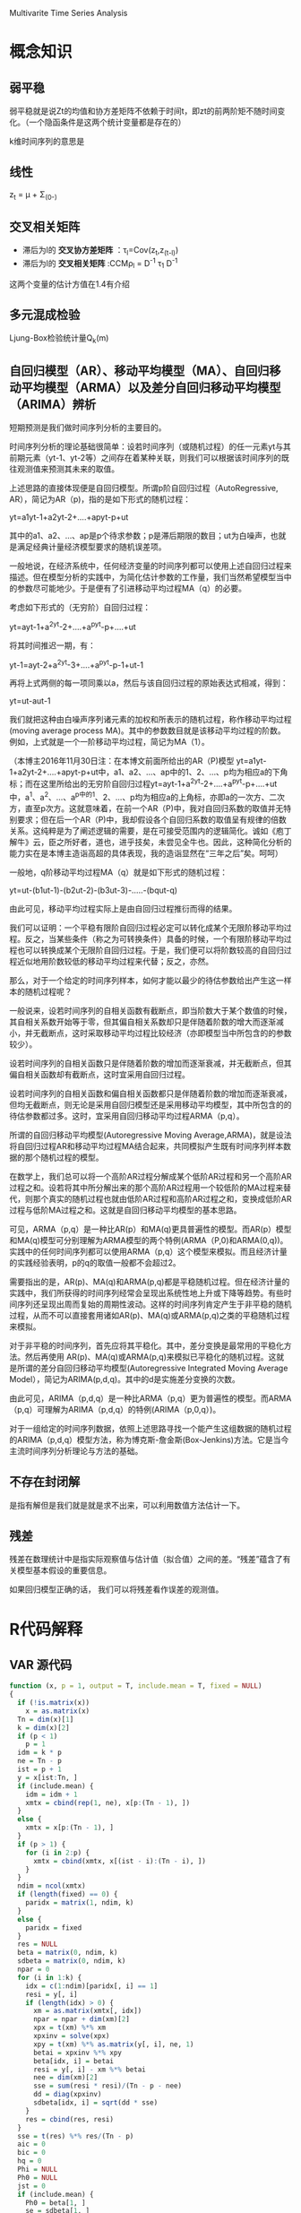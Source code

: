 Multivarite Time Series Analysis

* 概念知识
** 弱平稳
弱平稳就是说Zt的均值和协方差矩阵不依赖于时间t，即zt的前两阶矩不随时间变化。（一个隐函条件是这两个统计变量都是存在的）

k维时间序列的意思是

** 线性
z_t = μ + Σ_(0-)

** 交叉相关矩阵
   + 滞后为l的 *交叉协方差矩阵* ：τ_l=Cov(z_t,z_(t-l)) 
   + 滞后为l的 *交叉相关矩阵* :CCMρ_l = D^-1 τ_1 D^-1

这两个变量的估计方值在1.4有介绍

** 多元混成检验
Ljung-Box检验统计量Q_k(m)

** 自回归模型（AR）、移动平均模型（MA）、自回归移动平均模型（ARMA）以及差分自回归移动平均模型（ARIMA）辨析  
   短期预测是我们做时间序列分析的主要目的。

        时间序列分析的理论基础很简单：设若时间序列（或随机过程）的任一元素yt与其前期元素（yt-1、yt-2等）之间存在着某种关联，则我们可以根据该时间序列的既往观测值来预测其未来的取值。
 
       上述思路的直接体现便是自回归模型。所谓p阶自回归过程（AutoRegressive, AR），简记为AR（p)，指的是如下形式的随机过程：

         yt=a1yt-1+a2yt-2+....+apyt-p+ut

        其中的a1、a2、...、ap是p个待求参数；p是滞后期限的数目；ut为白噪声，也就是满足经典计量经济模型要求的随机误差项。

       一般地说，在经济系统中，任何经济变量的时间序列都可以使用上述自回归过程来描述。但在模型分析的实践中，为简化估计参数的工作量，我们当然希望模型当中的参数尽可能地少。于是便有了引进移动平均过程MA（q）的必要。

       考虑如下形式的（无穷阶）自回归过程：

       yt=ayt-1+a^2yt-2+....+a^pyt-p+....+ut   

将其时间推迟一期，有：

       yt-1=ayt-2+a^2yt-3+....+a^pyt-p-1+ut-1

再将上式两侧的每一项同乘以a，然后与该自回归过程的原始表达式相减，得到：

      yt=ut-aut-1

        我们就把这种由白噪声序列诸元素的加权和所表示的随机过程，称作移动平均过程(moving average process MA)。其中的参数数目就是该移动平均过程的阶数。例如，上式就是一个一阶移动平均过程，简记为MA（1）。

       （本博主2016年11月30日注：在本博文前面所给出的AR（P)模型 yt=a1yt-1+a2yt-2+....+apyt-p+ut中，a1、a2、...、ap中的1、2、...、p均为相应a的下角标；而在这里所给出的无穷阶自回归过程yt=ayt-1+a^2yt-2+....+a^pyt-p+....+ut 中，a^1、a^2、...、a^p中的1、2、...、p均为相应a的上角标，亦即a的一次方、二次方，直至p次方。这就意味着，在前一个AR（P)中，我对自回归系数的取值并无特别要求；但在后一个AR（P)中，我却假设各个自回归系数的取值呈有规律的倍数关系。这纯粹是为了阐述逻辑的需要，是在可接受范围内的逻辑简化。诚如《庖丁解牛》云，臣之所好者，道也，进乎技矣，未尝见全牛也。因此，这种简化分析的能力实在是本博主造诣高超的具体表现，我的造诣显然在“三年之后”矣。呵呵） 

        一般地，q阶移动平均过程MA（q）就是如下形式的随机过程：

       yt=ut-(b1ut-1)-(b2ut-2)-(b3ut-3)-.....-(bqut-q)

       由此可见，移动平均过程实际上是由自回归过程推衍而得的结果。

       我们可以证明：一个平稳有限阶自回归过程必定可以转化成某个无限阶移动平均过程。反之，当某些条件（称之为可转换条件）具备的时候，一个有限阶移动平均过程也可以转换成某个无限阶自回归过程。于是，我们便可以将阶数较高的自回归过程近似地用阶数较低的移动平均过程来代替；反之，亦然。

       那么，对于一个给定的时间序列样本，如何才能以最少的待估参数给出产生这一样本的随机过程呢？

       一般说来，设若时间序列的自相关函数有截断点，即当阶数大于某个数值的时候，其自相关系数开始等于零，但其偏自相关系数却只是伴随着阶数的增大而逐渐减小，并无截断点，这时采取移动平均过程比较经济（亦即模型当中所包含的的参数较少）。

       设若时间序列的自相关函数只是伴随着阶数的增加而逐渐衰减，并无截断点，但其偏自相关函数却有截断点，这时宜采用自回归过程。

       设若时间序列的自相关函数和偏自相关函数都只是伴随着阶数的增加而逐渐衰减，但均无截断点，则无论是采用自回归模型还是采用移动平均模型，其中所包含的的待估参数都过多。这时，宜采用自回归移动平均过程ARMA（p,q）。

       所谓的自回归移动平均模型(Autoregressive Moving Average,ARMA)，就是设法将自回归过程AR和移动平均过程MA结合起来，共同模拟产生既有时间序列样本数据的那个随机过程的模型。

       在数学上，我们总可以将一个高阶AR过程分解成某个低阶AR过程和另一个高阶AR过程之和。设若将其中所分解出来的那个高阶AR过程用一个较低阶的MA过程来替代，则那个真实的随机过程也就由低阶AR过程和高阶AR过程之和，变换成低阶AR过程与低阶MA过程之和。这就是自回归移动平均模型的基本思路。

       可见，ARMA（p,q）是一种比AR(p）和MA(q)更具普遍性的模型。而AR(p）模型和MA(q)模型可分别理解为ARMA模型的两个特例(ARMA（P,0)和ARMA(0,q))。实践中的任何时间序列都可以使用ARMA（p,q）这个模型来模拟。而且经济计量的实践经验表明，p的q的取值一般都不会超过2。

       需要指出的是，AR(p)、MA(q)和ARMA(p,q)都是平稳随机过程。但在经济计量的实践中，我们所获得的时间序列经常会呈现出系统性地上升或下降等趋势。有些时间序列还呈现出周而复始的周期性波动。这样的时间序列肯定产生于非平稳的随机过程，从而不可以直接套用诸如AR(p)、MA(q)或ARMA(p,q)之类的平稳随机过程来模拟。

       对于非平稳的时间序列，首先应将其平稳化。其中，差分变换是最常用的平稳化方法。然后再使用  AR(p)、MA(q)或ARMA(p,q)来模拟已平稳化的随机过程。这就是所谓的差分自回归移动平均模型(Autoregressive Integrated Moving Average Model），简记为ARIMA(p,d,q)。其中的d是实施差分变换的次数。

       由此可见，ARIMA（p,d,q）是一种比ARMA（p,q）更为普遍性的模型。而ARMA（p,q）可理解为ARIMA（p,d,q）的特例(ARIMA（p,0,q）)。

       对于一组给定的时间序列数据，依照上述思路寻找一个能产生这组数据的随机过程的ARIMA（p,d,q）模型方法，称为博克斯-詹金斯(Box-Jenkins)方法。它是当今主流时间序列分析理论与方法的基础。

** 不存在封闭解
   是指有解但是我们就是就是求不出来，可以利用数值方法估计一下。
** 残差
  残差在数理统计中是指实际观察值与估计值（拟合值）之间的差。“残差”蕴含了有关模型基本假设的重要信息。

  如果回归模型正确的话， 我们可以将残差看作误差的观测值。
* R代码解释
** VAR 源代码
#+BEGIN_SRC R
function (x, p = 1, output = T, include.mean = T, fixed = NULL) 
{
  if (!is.matrix(x)) 
    x = as.matrix(x)
  Tn = dim(x)[1]
  k = dim(x)[2]
  if (p < 1) 
    p = 1
  idm = k * p
  ne = Tn - p
  ist = p + 1
  y = x[ist:Tn, ]
  if (include.mean) {
    idm = idm + 1
    xmtx = cbind(rep(1, ne), x[p:(Tn - 1), ])
  }
  else {
    xmtx = x[p:(Tn - 1), ]
  }
  if (p > 1) {
    for (i in 2:p) {
      xmtx = cbind(xmtx, x[(ist - i):(Tn - i), ])
    }
  }
  ndim = ncol(xmtx)
  if (length(fixed) == 0) {
    paridx = matrix(1, ndim, k)
  }
  else {
    paridx = fixed
  }
  res = NULL
  beta = matrix(0, ndim, k)
  sdbeta = matrix(0, ndim, k)
  npar = 0
  for (i in 1:k) {
    idx = c(1:ndim)[paridx[, i] == 1]
    resi = y[, i]
    if (length(idx) > 0) {
      xm = as.matrix(xmtx[, idx])
      npar = npar + dim(xm)[2]
      xpx = t(xm) %*% xm
      xpxinv = solve(xpx)
      xpy = t(xm) %*% as.matrix(y[, i], ne, 1)
      betai = xpxinv %*% xpy
      beta[idx, i] = betai
      resi = y[, i] - xm %*% betai
      nee = dim(xm)[2]
      sse = sum(resi * resi)/(Tn - p - nee)
      dd = diag(xpxinv)
      sdbeta[idx, i] = sqrt(dd * sse)
    }
    res = cbind(res, resi)
  }
  sse = t(res) %*% res/(Tn - p)
  aic = 0
  bic = 0
  hq = 0
  Phi = NULL
  Ph0 = NULL
  jst = 0
  if (include.mean) {
    Ph0 = beta[1, ]
    se = sdbeta[1, ]
    if (output) {
      cat("Constant term:", "\n")
      cat("Estimates: ", Ph0, "\n")
      cat("Std.Error: ", se, "\n")
    }
    jst = 1
  }
  if (include.mean) {
    for (i in 1:k) {
      if (abs(Ph0[i]) > 1e-08) 
        npar = npar - 1
    }
  }
  if (output) 
    cat("AR coefficient matrix", "\n")
  for (i in 1:p) {
    phi = t(beta[(jst + 1):(jst + k), ])
    se = t(sdbeta[(jst + 1):(jst + k), ])
    if (output) {
      cat("AR(", i, ")-matrix", "\n")
      print(phi, digits = 3)
      cat("standard error", "\n")
      print(se, digits = 3)
    }
    jst = jst + k
    Phi = cbind(Phi, phi)
  }
  if (output) {
    cat(" ", "\n")
    cat("Residuals cov-mtx:", "\n")
    print(sse)
    cat(" ", "\n")
  }
  dd = det(sse)
  d1 = log(dd)
  aic = d1 + (2 * npar)/Tn
  bic = d1 + log(Tn) * npar/Tn
  hq = d1 + 2 * log(log(Tn)) * npar/Tn
  if (output) {
    cat("det(SSE) = ", dd, "\n")
    cat("AIC = ", aic, "\n")
    cat("BIC = ", bic, "\n")
    cat("HQ  = ", hq, "\n")
  }
  VAR <- list(data = x, cnst = include.mean, order = p, coef = beta, 
    aic = aic, bic = bic, hq = hq, residuals = res, secoef = sdbeta, 
    Sigma = sse, Phi = Phi, Ph0 = Ph0)
}
#+END_SRC


#+END_SRC
** VMA函数
VMA模型主要用到了书上的P85页 3.7 下面的函数。也用到了3.7上面的一列，我们要估计的是θ （维度是1*k）。

要最小化的最大似然函数和nlminb函数定义是这样的：

LLKvma <- function(par, zt = zt, q = q, fixed = fix1, include.mean = include.mean) 

fit = nlminb(start = ParMA, objective = LLKvma, zt = da, 
                 fixed = fixed, include.mean = include.mean, q = q, 
                 lower = lowerBounds, upper = upperBounds, control = list(trace = 3))

*参数* ：start是我们给定的估计参数的初始值，objective是最大使然函数里的那个我们要最小化他的返回值的那个函数，zt是实际数据da，q是VMA(q)中的那个q。

其中，par是我们要估计的参数，即μ和θ_i,一共是(kq+1)*k个变量（μ是1*k，θ_i是1*k,一共q个θ）。
-sum(log(dmvonorm(at,rep(0,k),sig)) == 书中的Σlog(P(a_t|θ1，Σa)) 

* R语言函数的一些注释
** diff(x,lag,differences)
diff是返回滞后的迭代差异。

意思就是dif(1:10,2)的话就是所有数减去他的前2个数的值，所以是（2,2,2,2,2,2,2,2）一共8个数，因为1和2没有滞后2个的数
同理diff(1:10,6) = (6,6,6,6)

参数：
  + x： 数据
  + lag：滞后的步数
  + differences：没用到所以暂时不研究

** rmvnorm
   rmvnorm函数生成一个正态分布的数据，其中300是向量矩阵，rep(0.2)=(0,0),表示两列向量的均值都是0，di
** Mod(V)  
复数的函数，如果V1 = x + yi ，那么Mod(V1) = sqrt(x^2 + y^2) .即求负数V1的模
** solve(A,B) 
这个函数是求解 Ax=B的x，即 x = B%*%A^-1。

如果只是solve(A)的话，那么就是求A矩阵的逆
** nlminb 函数   
可以用来计算极大似然函数
[[https://cosx.org/2009/07/maximum-likelihood-estimation-in-r/][参考网址]]  上是使用实例讲的很清楚
** dnorm(x,mean,sd)
生成的是在N(mean,sd)的正态分布中取x的概率，如果x是个向量的话那么就是每个数的概率，

反正length(x) = length(dnorm(x,mean,sd))

_______________________________________________________________________________________
* QUESTIONS
1. 方程的phi是怎么确定的？？在例子程序中，都是直接给出来的。那么在实际中呢？？？
   解：是估计出来的，在模型估计中有公式
2. VAR模型中的Sigmaa是什么用途的？？
   解：Sigma是残差协方差矩阵，是用来进行模型估计的。在VAR(p)模型的估计过程，主要估计的就是Phi和Sigma。
3. 还不知道怎么怎么评价VAR模型？是通过什么指标来评测怎么样算好这么样算不好？？
4. sigma（协方差矩阵）的意义是什么
5. include.mean 的意义是什么？？
   
* 改成C语言的可能障碍
** eigen函数 是矩阵的谱分解函数，不知道C语言里面有没有相应的函数来解决矩阵的谱分解
** solve函数来求矩阵的逆
** 还有一个nlminb函数是一个优化函数，不知道具体是怎么实现的。可能还需要在深入看这个函数的源代码
nlminb(start, objective, gradient = NULL, hessian = NULL, ...,
       scale = 1, control = list(), lower = -Inf, upper = Inf)

一些参数：
+ objective                   <-看这个参数的解释是这个方法是要最小化一个方法？？	
 Function to be minimized（要最小化的方法）. Must return a scalar value. The first argument to objective 
 is the vector of parameters to be optimized, whose initial values are supplied through start.
 Further arguments (fixed during the course of the optimization) to objective may be specified as well
 (see ...).
+ start	
numeric vector, initial values for the parameters to be optimized.



* 一些函数的c语言版本：
** eigen函数
#+BEGIN_SRC c -
  //------------------------------------头文件---------------------------------  
  #include <stdio.h>
  #include <stdlib.h>
  #include <math.h>
  #include <time.h>
  //--------------------------这里是一些定义的结构体和数据类型---------  
  //纯C里面定义的布尔类型  
  typedef enum{False = 0,True = 1}Bool;  
  //定义矩阵元素的类型为matrixType  
  typedef double matrixType;  
   
  //此结构体用来表示矩阵，其中row为行，column为列，height为高，array用来存放矩阵元素(用一维来模拟二维/三维)  
  typedef struct  
  {  
    unsigned  row,column,height;  
    matrixType *array; //使用时，必须对*array进行初始化  
  }Matrix;  
   
  //---------下面是QR分解，求解线性方程所用到的一些函数-----------  
  /* 
     matrix为要设置大小并分配内存的矩阵，row、column、height分别为行，列，高。 
     函数调用成功则则返回true,否则返回false 
  ,*/  
  Bool SetMatrixSize(Matrix *matrix ,const unsigned row,const unsigned column,const unsigned height)  
  {  
    unsigned size = row  * column * height * sizeof(matrixType);  
    if(size <= 0 )  
      {  
        return False;  
      }  
     
    matrix->array = (matrixType*)malloc(size);  
   
    //如果分配内存成功  
    if(matrix->array)  
      {  
        matrix->row = row;  
        matrix->column = column;  
        matrix->height = height;  
        return True;  
      }  
    else  
      {  
        matrix->row = matrix->column = matrix->height = 0;  
        return False;  
      }  
  }  
   
  //设置Matrix矩阵中的所有元素大小为ele  
  void SetMatrixEle(Matrix *matrix,matrixType ele)  
  {  
    unsigned size = matrix->row * matrix->column * matrix->height;  
    unsigned i;  
   
    for(i = 0;i < size;++i)  
      {  
        matrix->array[i] = ele;  
      }  
  }  
   
  //设置Matrix矩阵中的所有元素大小为0  
  void SetMatrixZero(Matrix*matrix)  
  {  
    SetMatrixEle(matrix,0);  
  }  
   
  //判断矩阵是否为空，若为空则返回1，否则返回0  
  Bool IsNullMatrix(const Matrix* matrix)  
  {  
    unsigned size = matrix->row * matrix->column * matrix->column;  
   
    if(size <= 0 || matrix->array == NULL)  
      {  
        return True;  
      }  
    return False;  
  }  
   
  //销毁矩阵，即释放为矩阵动态分配的内存,并将矩阵的长宽高置0  
  void DestroyMatrix(Matrix *matrix)  
  {  
    if(!IsNullMatrix(matrix))  
      {  
        free(matrix->array);  
        matrix->array = NULL;  
      }  
   
    matrix->row = matrix->column = matrix->height = 0;  
  }  
   
  //计算矩阵可容纳元素个数，即return row*column*height  
  unsigned MatrixCapacity(const Matrix*matrix)  
  {  
    return matrix->row * matrix->column * matrix->height;  
  }  
   
   
  //||matrix||_2  求A矩阵的2范数  
  matrixType MatrixNorm2(const Matrix *matrix)  
  {  
    unsigned size = matrix->row * matrix->column *matrix->height;  
    unsigned i;  
    matrixType norm = 0;  
   
    for(i = 0;i < size;++i)  
      {  
        norm +=  (matrix->array[i]) *(matrix->array[i]);  
      }  
   
    return (matrixType)sqrt(norm);  
  }  
   
  //matrixB = matrix(:,:,height)即拷贝三维矩阵的某层，若matrix为二维矩阵，需将height设置为0  
  Bool CopyMatrix(Matrix* matrixB,Matrix *matrix,unsigned height)  
  {  
    unsigned size,i;  
    Matrix matrixA;  
   
    //判断height值是否正确  
    if(height < 0 || height >= matrix->height)  
      {  
        printf("ERROR: CopyMatrix() parameter error！\n");  
        return False;  
      }  
   
    //将matrix(:,:,height) 转换为二维矩阵matrixA  
    matrixA.row = matrix->row;  
    matrixA.column = matrix->column;  
    matrixA.height = 1;  
    matrixA.array = matrix->array + height * matrix->row * matrix->column;  
   
    //判断两矩阵指向的内存是否相等  
    if(matrixA.array == matrixB->array)  
      {  
        return True;  
      }  
   
    //计算matrixA的容量  
    size = MatrixCapacity(&matrixA);  
    //判断matrixB的容量与matrixA的容量是否相等  
    if( MatrixCapacity(matrixB)!= size)  
      {  
        DestroyMatrix(matrixB);  
        SetMatrixSize(matrixB,matrixA.row,matrixA.column,matrixA.height);  
      }  
    else  
      {  
        matrixB->row = matrixA.row;  
        matrixB->column = matrixA.column;  
        matrixB->height = matrixA.height;  
      }  
   
    for(i = 0;i < size;++i)  
      {  
        matrixB->array[i] = matrixA.array[i];  
      }  
   
    return True;  
  }  
   
  //matrixC = matrixA * matrixB  
  Bool MatrixMulMatrix(Matrix *matrixC,const Matrix* matrixA,const Matrix* matrixB)  
  {  
    size_t row_i,column_i,i;  
    size_t indexA,indexB,indexC;  
    matrixType temp;  
    Matrix tempC;  
   
    if(IsNullMatrix(matrixA) || IsNullMatrix(matrixB))  
      {  
        return False;  
      }  
   
    if(matrixA->column != matrixB->row  )  
      {  
        return False;  
      }  
   
    if(MatrixCapacity(matrixC) != matrixA->row * matrixB->column)  
      {  
        SetMatrixSize(&tempC,matrixA->row,matrixB->column,1);  
      }  
    else  
      {  
        tempC.array = matrixC->array;  
        tempC.row = matrixA->row;  
        tempC.column = matrixB->column;  
        tempC.height = 1;  
      }  
   
    for(row_i = 0;row_i < tempC.row;++row_i)  
      {  
        for(column_i = 0;column_i < tempC.column;++column_i)  
          {  
            temp = 0;  
            for(i = 0;i < matrixA->column;++i)  
              {  
                indexA =  row_i * matrixA->column + i;  
                indexB =  i * matrixB->column + column_i;  
   
                temp += matrixA->array[indexA] * matrixB->array[indexB];  
              }  
            indexC = row_i * tempC.column + column_i;  
   
            tempC.array[indexC] = temp;  
          }  
      }  
   
   
    if(tempC.array != matrixC->array)  
      {  
        DestroyMatrix(matrixC);  
   
        matrixC->array = tempC.array;  
      }  
   
    matrixC->row = tempC.row;  
    matrixC->column = tempC.column;  
    matrixC->height = tempC.height;  
   
   
   
    return True;  
  }  
   
  //对vector中所有元素排序，sign= 0 时为升序，其余为降序  
  void SortVector(Matrix *vector,int sign)  
  {  
    matrixType mid;  
    int midIndex;  
    int size = MatrixCapacity(vector);  
    int i,j;  
   
    if(0 == sign)  
      {  
        for(i = 0;i < size;++i)  
          {  
            mid = vector->array[i];  
            midIndex = i;  
            for( j = i + 1; j < size ; ++j)  
              {  
                if(mid > vector->array[j])  
                  {  
                    mid = vector->array[j];  
                    midIndex = j;  
                  }  
              }  
   
            vector->array[midIndex] = vector->array[i];  
            vector->array[i] = mid;  
          }  
      }  
    else  
      {  
        for(i = 0;i < size;++i)  
          {  
            mid = vector->array[i];  
            midIndex = i;  
            for( j = i + 1; j < size ; ++j)  
              {  
                if(mid < vector->array[j])  
                  {  
                    mid = vector->array[j];  
                    midIndex = j;  
                  }  
              }  
   
            vector->array[midIndex] = vector->array[i];  
            vector->array[i] = mid;  
          }  
      }  
  }  
   
  //打印矩阵  
  void PrintMatrix(const Matrix *matrix)  
  {  
    size_t row_i,column_i,height_i,index;  
   
    for(height_i = 0;height_i < matrix->height;++height_i)  
      {  
        (matrix->height == 1) ? printf("[:,:] = \n"):printf("[%d,:,:] = \n",height_i);  
   
        for(row_i = 0;row_i < matrix->row;++row_i)  
          {  
            for(column_i = 0;column_i < matrix->column;++column_i)  
              {  
                index = height_i * matrix->row * matrix->column + row_i * matrix->column + column_i;  
                printf("%12.4g",matrix->array[index]);  
              }  
            printf("\n");  
          }  
      }  
  }  
   
  //----------------------QR分解-------------------------------------------  
   
  //将A分解为Q和R  
  void QR(Matrix *A,Matrix *Q,Matrix *R)  
  {  
    unsigned  i,j,k,m;  
    unsigned size;  
    const unsigned N = A->row;  
    matrixType temp;  
   
    Matrix a,b;  
   
    //如果A不是一个二维方阵，则提示错误，函数计算结束  
    if(A->row != A->column || 1 != A->height)  
      {  
        printf("ERROE: QR() parameter A is not a square matrix!\n");  
        return;  
      }  
   
    size = MatrixCapacity(A);  
    if(MatrixCapacity(Q) != size)  
      {  
        DestroyMatrix(Q);  
        SetMatrixSize(Q,A->row,A->column,A->height);  
        SetMatrixZero(Q);  
      }  
    else  
      {  
        Q->row = A->row;  
        Q->column = A->column;  
        Q->height = A->height;  
      }  
   
    if(MatrixCapacity(R)  != size)  
      {  
        DestroyMatrix(R);  
        SetMatrixSize(R,A->row,A->column,A->height);  
        SetMatrixZero(R);  
      }  
    else  
      {  
        R->row = A->row;  
        R->column = A->column;  
        R->height = A->height;  
      }  
   
    SetMatrixSize(&a,N,1,1);  
    SetMatrixSize(&b,N,1,1);  
   
    for(j = 0 ; j < N;++j)  
      {  
        for(i = 0;i < N; ++i)  
          {  
            a.array[i] = b.array[i] = A->array[i * A->column + j];  
          }  
   
        for(k  = 0; k  < j; ++k)  
          {  
            R->array[k * R->column + j] = 0;  
   
            for(m = 0;m < N; ++m)  
              {  
                R->array[k * R->column + j] += a.array[m] * Q->array[m * Q->column + k];  
              }  
   
            for(m = 0;m < N; ++m)  
              {  
                b.array[m] -= R->array[k * R->column + j] * Q->array[m * Q->column + k];  
              }  
          }  
   
        temp = MatrixNorm2(&b);  
        R->array[j * R->column + j] = temp;  
   
        for(i = 0; i < N; ++i)  
          {  
            Q->array[i * Q->column + j] = b.array[i] / temp;  
          }  
      }  
   
    DestroyMatrix(&a);  
    DestroyMatrix(&b);  
  }  
   
  //----------------------使用特征值计算矩阵特征向量-----------------  
  //eigenVector为计算结果即矩阵A的特征向量  
  //eigenValue为矩阵A的所有特征值，  
  //A为要计算特征向量的矩阵  
  void Eigenvectors(Matrix *eigenVector, Matrix *A,Matrix *eigenValue)  
  {  
    unsigned i,j,q;  
    unsigned count;  
    int m;  
    const unsigned NUM = A->column;  
    matrixType eValue;  
    matrixType sum,midSum,mid;  
    Matrix temp;  
   
    SetMatrixSize(&temp,A->row,A->column,A->height);  
   
    for(count = 0; count < NUM;++count)  
      {  
        //计算特征值为eValue，求解特征向量时的系数矩阵  
        eValue = eigenValue->array[count] ;  
        CopyMatrix(&temp,A,0);  
        for(i = 0 ; i < temp.column ; ++i)  
          {  
            temp.array[i * temp.column + i] -= eValue;  
          }  
   
        //将temp化为阶梯型矩阵  
        for(i = 0 ; i < temp.row - 1 ; ++i)  
          {  
            mid = temp.array[i * temp.column + i];  
            for(j = i; j < temp.column; ++j)  
              {  
                temp.array[i * temp.column + j] /= mid;  
              }  
   
            for(j = i + 1;j < temp.row;++j)  
              {  
                mid = temp.array[j * temp.column + i];  
                for(q = i ; q < temp.column; ++q)  
                  {  
                    temp.array[j * temp.column + q] -= mid * temp.array[i * temp.column + q];  
                  }  
              }  
          }  
        midSum = eigenVector->array[(eigenVector->row - 1) * eigenVector->column + count] = 1;  
        for(m = temp.row - 2; m >= 0; --m)  
          {  
            sum = 0;  
            for(j = m + 1;j < temp.column; ++j)  
              {  
                sum += temp.array[m * temp.column + j] * eigenVector->array[j * eigenVector->column + count];  
              }  
            sum= -sum / temp.array[m * temp.column + m];  
            midSum +=  sum * sum;  
            eigenVector->array[m * eigenVector->column + count] = sum;  
          }  
   
        midSum = sqrt(midSum);  
        for(i = 0; i < eigenVector->row ; ++i)  
          {  
            eigenVector->array[i * eigenVector->column + count] /= midSum;  
          }  
      }  
    DestroyMatrix(&temp);  
  }  
  int main()  
  {  
    const unsigned NUM = 50; //最大迭代次数  
   
    unsigned N = 3;  
    unsigned k;  
   
    Matrix A,Q,R,temp;  
    Matrix eValue;  
   
   
    //分配内存  
    SetMatrixSize(&A,N,N,1);  
    SetMatrixSize(&Q,A.row,A.column,A.height);  
    SetMatrixSize(&R,A.row,A.column,A.height);  
    SetMatrixSize(&temp,A.row,A.column,A.height);  
    SetMatrixSize(&eValue,A.row,1,1);  
   
    //A设置为一个简单矩阵  
    A.array[0] = -1;  
    A.array[1] = 2;  
    A.array[2] = 1;  
    A.array[3] = 2;  
    A.array[4] = 4;  
    A.array[5] = -1;  
    A.array[6] = 1;  
    A.array[7] = 1;  
    A.array[8] = -6;  
   
   
    //拷贝A矩阵元素至temp  
    CopyMatrix(&temp,&A,0);  
   
    //初始化Q、R所有元素为0  
    SetMatrixZero(&Q);  
    SetMatrixZero(&R);  
    //使用QR分解求矩阵特征值  
    for(k = 0;k < NUM; ++k)  
      {  
        QR(&temp,&Q,&R);  
        MatrixMulMatrix(&temp,&R,&Q);  
      }  
    //获取特征值，将之存储于eValue  
    for(k = 0;k < temp.column;++k)  
      {  
        eValue.array[k] = temp.array[k * temp.column + k];  
      }  
   
    //对特征值按照降序排序  
    SortVector(&eValue,1);  
   
    //根据特征值eValue，原始矩阵求解矩阵特征向量Q  
    Eigenvectors(&Q,&A,&eValue);  
   
    //打印特征值  
    printf("特征值：");  
    PrintMatrix(&eValue);  
   
    //打印特征向量  
    printf("特征向量");  
    PrintMatrix(&Q);  
    DestroyMatrix(&A);  
    DestroyMatrix(&R);  
    DestroyMatrix(&Q);  
    DestroyMatrix(&eValue);  
    DestroyMatrix(&temp);  
   
    return 0;  
  }  

#+END_SRC
** 矩阵求逆
#+BEGIN_SRC c -n
#include<stdio.h>  
#define N 10  
int getA(int arcs[N][N],int n)//按第一行展开计算|A|  
{  
    if(n==1)  
    {  
        return arcs[0][0];  
    }  
    int ans = 0;  
    int temp[N][N];  
    int i,j,k;  
    for(i=0;i<n;i++)  
    {  
        for(j=0;j<n-1;j++)  
        {  
            for(k=0;k<n-1;k++)  
            {  
                temp[j][k] = arcs[j+1][(k>=i)?k+1:k];  
                
            }  
        }  
        int t = getA(temp,n-1);  
        if(i%2==0)  
        {  
            ans += arcs[0][i]*t;  
        }  
        else  
        {  
            ans -=  arcs[0][i]*t;  
        }  
    }  
    return ans;  
}  
void getAStart(int arcs[N][N],int n,int ans[N][N])//计算每一行每一列的每个元素所对应的余子式，组成A*  
{  
    if(n==1)  
    {  
        ans[0][0] = 1;  
        return;  
    }  
    int i,j,k,t;  
    int temp[N][N];  
    for(i=0;i<n;i++)  
    {  
        for(j=0;j<n;j++)  
        {  
            for(k=0;k<n-1;k++)  
            {  
                for(t=0;t<n-1;t++)  
                {  
                    temp[k][t] = arcs[k>=i?k+1:k][t>=j?t+1:t];  
                }  
            }  

        
            ans[j][i]  =  getA(temp,n-1);  
            if((i+j)%2 == 1)  
            {  
                ans[j][i] = - ans[j][i];  
            }  
        }  
    }  
}  

int main()  
{  
    int arcs[N][N];  
    int astar[N][N];  
    int i,j;  
    int n;  
    while(scanf("%d",&n)!=EOF && n)  
    {  
        for(i=0;i<n;i++)  
        {  
            for(j=0;j<n;j++)  
            {  
                scanf("%d",&arcs[i][j]);  
            }  
        }  
    
        int a = getA(arcs,n);  
        if(a==0)  
        {  
            printf("can not transform!\n");  
        }  
        else  
        {  
            getAStart(arcs,n,astar);  
            for(i=0;i<n;i++)  
            {  
                for(j=0;j<n;j++)  
                {  
                    printf("%.3lf ",(double)astar[i][j]/a);  
                }  
                printf("\n");  
            }  
        }  
        printf("\n");  

    }  
    

    return 0;  
}  

#+END_SRC




* 随想
多元时间序列有多个时间序列，之所以要使用多元原因是因为可能两只股票之间存在一定的联系，最简单的我们可以想到的是z_1t受z_2(t-1) 和z_1(t-1),也就是z1和z2前面数值的影响，受其影响的大小体现在参数φ里面，在估计过程中
我们就能将相关性大的参数估计的数大而相关性小的估计的参数小。像P21页解释的那样，要是φ1,21 ！= 0 的话说明z_2t 依赖于z_1t的过去值。这样多元时间序列的关系就体现出来了。

另外一个比较简单的模型是VMA模型。就想P79页说的那样，可以列出z_1 和 z_2t 的VMA表达式。这里面的参数是θ和∑_a 。使用的方法是极大似然算法。
在R代码里，有现成的函数nlminb来做这个极大似然函数的优化参数使这函数的object函数返回的值最小。

eVMA相比较于VMA来说假设不一样，VMA假设的是a_0 = 0 ，而eVMA假设的是a_0是一个随机变量。所以做最大似然估计的时候需要做的工作要多一些。

用什么来决定用VMA还是eVMA呢？-一般来说当样本数比较大尤其是VMA(q)可逆的时候，这两个似然估计的函数相似。如果不可逆的话选用eVMA比较合适。
模型可逆的条件在每节都有讨论。


** 一些东西短时间内看不明白，不要放弃，坚持每天看的话真的是每天都有顿悟的时刻的。



